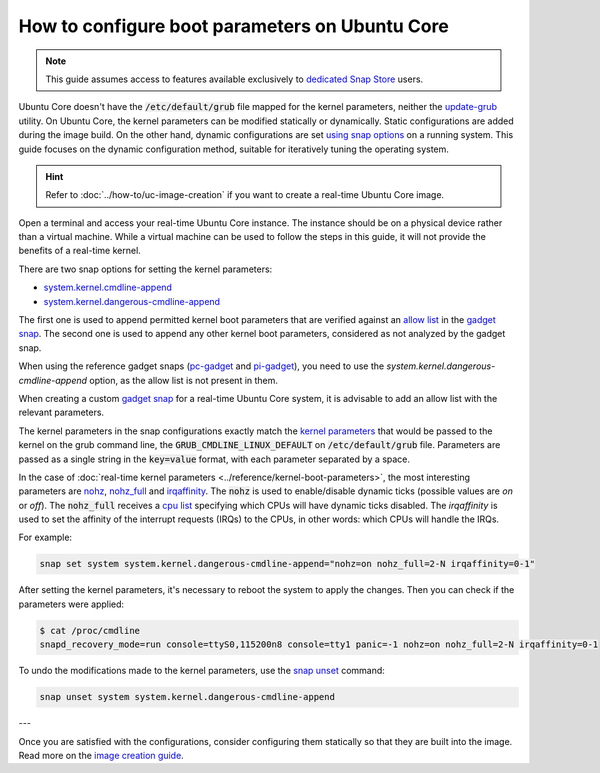 How to configure boot parameters on Ubuntu Core 
================================================

.. note::

    This guide assumes access to features available exclusively to `dedicated Snap Store`_ users.

Ubuntu Core doesn't have the :code:`/etc/default/grub` file mapped for the kernel parameters, neither the `update-grub`_ utility.
On Ubuntu Core, the kernel parameters can be modified statically or dynamically.
Static configurations are added during the image build.
On the other hand, dynamic configurations are set `using snap options`_ on a running system.
This guide focuses on the dynamic configuration method, suitable for iteratively tuning the operating system.

.. hint::
    
    Refer to :doc:`../how-to/uc-image-creation` if you want to create a real-time Ubuntu Core image.

Open a terminal and access your real-time Ubuntu Core instance.
The instance should be on a physical device rather than a virtual machine.
While a virtual machine can be used to follow the steps in this guide, it will not provide the benefits of a real-time kernel.

There are two snap options for setting the kernel parameters:

- `system.kernel.cmdline-append`_
- `system.kernel.dangerous-cmdline-append`_

The first one is used to append permitted kernel boot parameters that are verified against an `allow list`_ in the `gadget snap`_. 
The second one is used to append any other kernel boot parameters, considered as not analyzed by the gadget snap.

When using the reference gadget snaps (`pc-gadget`_ and `pi-gadget`_), you need to use the `system.kernel.dangerous-cmdline-append` option, as the allow list is not present in them.

When creating a custom `gadget snap`_ for a real-time Ubuntu Core system, it is advisable to add an allow list with the relevant parameters.

The kernel parameters in the snap configurations exactly match the `kernel parameters`_ that would be passed to the kernel on the grub command line, the :code:`GRUB_CMDLINE_LINUX_DEFAULT` on :code:`/etc/default/grub` file. 
Parameters are passed as a single string in the :code:`key=value` format, with each parameter separated by a space.

In the case of :doc:`real-time kernel parameters <../reference/kernel-boot-parameters>`, the most interesting parameters are `nohz`_, `nohz_full`_ and `irqaffinity`_.
The :code:`nohz` is used to enable/disable dynamic ticks (possible values are `on` or `off`). 
The :code:`nohz_full` receives a `cpu list`_ specifying which CPUs will have dynamic ticks disabled. 
The `irqaffinity` is used to set the affinity of the interrupt requests (IRQs) to the CPUs, in other words: which CPUs will handle the IRQs.

For example:

.. code-block:: bash
    
    snap set system system.kernel.dangerous-cmdline-append="nohz=on nohz_full=2-N irqaffinity=0-1"


After setting the kernel parameters, it's necessary to reboot the system to apply the changes.
Then you can check if the parameters were applied:

.. code-block:: console

    $ cat /proc/cmdline
    snapd_recovery_mode=run console=ttyS0,115200n8 console=tty1 panic=-1 nohz=on nohz_full=2-N irqaffinity=0-1


To undo the modifications made to the kernel parameters, use the `snap unset`_ command:

.. code-block:: bash

    snap unset system system.kernel.dangerous-cmdline-append

---

Once you are satisfied with the configurations, consider configuring them statically so that they are built into the image. 
Read more on the `image creation guide <../uc-image-creation#custom-ubuntu-core-image>`_.

.. Is there a better way to reference an anchor on another doc? 

.. LINKS
.. _Ubuntu Core: https://ubuntu.com/core
.. _update-grub: https://manpages.ubuntu.com/manpages/xenial/man8/update-grub.8.html
.. _snap set: https://ubuntu.com/core/docs/modify-kernel-options
.. _system.kernel.cmdline-append: https://snapcraft.io/docs/system-options#heading--kernel-cmdline-append
.. _system.kernel.dangerous-cmdline-append: https://snapcraft.io/docs/system-options#heading--kernel-dangerous-cmdline-append
.. _gadget snap: https://snapcraft.io/docs/the-gadget-snap
.. _allow list: https://snapcraft.io/docs/the-gadget-snap#heading--dynamic
.. _nohz: https://docs.kernel.org/timers/no_hz.html
.. _nohz_full: https://docs.kernel.org/timers/no_hz.html#omit-scheduling-clock-ticks-for-cpus-with-only-one-runnable-task
.. _kernel parameters: https://docs.kernel.org/admin-guide/kernel-parameters.html
.. _cpu list: https://docs.kernel.org/admin-guide/kernel-parameters.html#cpu-lists
.. _irqaffinity: https://docs.kernel.org/core-api/irq/irq-affinity.html
.. _snap unset: https://snapcraft.io/docs/set-system-options
.. _building a gadget snap: https://ubuntu.com/core/docs/gadget-building
.. _pc-gadget: https://github.com/snapcore/pc-gadget
.. _pi-gadget: https://github.com/snapcore/pi-gadget
.. _using snap options: https://snapcraft.io/docs/system-options
.. _dedicated Snap Store: https://ubuntu.com/core/docs/dedicated-snap-stores
